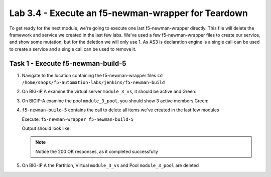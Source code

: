 .. |labmodule| replace:: 3
.. |labnum| replace:: 4
.. |labdot| replace:: |labmodule|\ .\ |labnum|
.. |labund| replace:: |labmodule|\ _\ |labnum|
.. |labname| replace:: Lab\ |labdot|
.. |labnameund| replace:: Lab\ |labund|

Lab |labmodule|\.\ |labnum| - Execute an f5-newman-wrapper for **Teardown**
~~~~~~~~~~~~~~~~~~~~~~~~~~~~~~~~~~~~~~~~~~~~~~~~~~~~~~~~~~~~~~~~~~~~~~~~~~~~~

To get ready for the next module, we're going to execute one last f5-newman-wrapper
directly. This file will delete the framework and service we created in the
last few labs. We've used a few f5-newman-wrapper files to create our service,
and show some mutation, but for the deletion we will only use 1. As AS3 is
declaration engine is a single call ``can`` be used to create a service and a
single call can be used to remove it.

Task 1 - Execute f5-newman-build-5
^^^^^^^^^^^^^^^^^^^^^^^^^^^^^^^^^^

#. Navigate to the location containing the f5-newman-wrapper files ``cd /home/snops/f5-automation-labs/jenkins/f5-newman-build``
#. On BIG-IP A examine the virtual server ``module_3_vs``, it should be active and Green:

   |lab-3-1|

#. On BIGIP-A examine the pool ``module_3_pool``, you should show 3 active members Green:

   |lab-3-4|

#. ``f5-newman-build-5`` contains the call to delete all items we've created in the last few modules

   Execute: ``f5-newman-wrapper f5-newman-build-5``

   Output should look like:

   .. code-block:: console
      :linenos:

      [root@f5-super-netops] [/home/snops/f5-automation-labs/jenkins/f5-newman-build] # f5-newman-wrapper f5-newman-build-5
      [f5-newman-build-5-2018-07-30-08-06-14] starting run
      [f5-newman-build-5-2018-07-30-08-06-14] [runCollection][Authenticate to BIG-IP] running...
      newman

      BIGIP_API_Authentication

      ❏ 1_Authenticate
      ↳ Authenticate and Obtain Token
        POST https://10.1.1.10/mgmt/shared/authn/login [200 OK, 1.62KB, 367ms]
        ✓  [POST Response Code]=200
        ✓  [Populate Variable] bigip_token=5EKXOKALEB2E7TALKKANCK6GUD

      ↳ Verify Authentication Works
        GET https://10.1.1.10/mgmt/shared/authz/tokens/5EKXOKALEB2E7TALKKANCK6GUD [200 OK, 1.44KB, 24ms]
        ✓  [GET Response Code]=200
        ✓  [Current Value] token=5EKXOKALEB2E7TALKKANCK6GUD
        ✓  [Check Value] token == 5EKXOKALEB2E7TALKKANCK6GUD

      ↳ Set Authentication Token Timeout
        PATCH https://10.1.1.10/mgmt/shared/authz/tokens/5EKXOKALEB2E7TALKKANCK6GUD [200 OK, 1.44KB, 83ms]
        ✓  [PATCH Response Code]=200
        ✓  [Current Value] timeout=1200
        ✓  [Check Value] timeout == 1200

      ┌─────────────────────────┬──────────┬──────────┐
      │                         │ executed │   failed │
      ├─────────────────────────┼──────────┼──────────┤
      │              iterations │        1 │        0 │
      ├─────────────────────────┼──────────┼──────────┤
      │                requests │        3 │        0 │
      ├─────────────────────────┼──────────┼──────────┤
      │            test-scripts │        3 │        0 │
      ├─────────────────────────┼──────────┼──────────┤
      │      prerequest-scripts │        1 │        0 │
      ├─────────────────────────┼──────────┼──────────┤
      │              assertions │        8 │        0 │
      ├─────────────────────────┴──────────┴──────────┤
      │ total run duration: 1062ms                    │
      ├───────────────────────────────────────────────┤
      │ total data received: 1.72KB (approx)          │
      ├───────────────────────────────────────────────┤
      │ average response time: 158ms                  │
      └───────────────────────────────────────────────┘
      [f5-newman-build-5-2018-07-30-08-06-14] [runCollection][5 - Clean Up Service] running...
      newman

      f5-programmability-class-2

      ❏ 5 - Clean Up Service
      ↳ Step 1: Delete HTTP Application
        DELETE https://10.1.1.10/mgmt/shared/appsvcs/declare/ [200 OK, 1.2KB, 12s]
        ✓  [DELETE Response Code]=200
        ✓  [Current Value] results.0.message=success
        ✓  [Check Value] results.0.message regex /success|no change/

      ┌─────────────────────────┬──────────┬──────────┐
      │                         │ executed │   failed │
      ├─────────────────────────┼──────────┼──────────┤
      │              iterations │        1 │        0 │
      ├─────────────────────────┼──────────┼──────────┤
      │                requests │        1 │        0 │
      ├─────────────────────────┼──────────┼──────────┤
      │            test-scripts │        2 │        0 │
      ├─────────────────────────┼──────────┼──────────┤
      │      prerequest-scripts │        1 │        0 │
      ├─────────────────────────┼──────────┼──────────┤
      │              assertions │        3 │        0 │
      ├─────────────────────────┴──────────┴──────────┤
      │ total run duration: 12.3s                     │
      ├───────────────────────────────────────────────┤
      │ total data received: 273B (approx)            │
      ├───────────────────────────────────────────────┤
      │ average response time: 12s                    │
      └───────────────────────────────────────────────┘
      [f5-newman-build-5-2018-07-30-08-06-14] run completed

   .. NOTE:: Notice the 200 OK responses, as it completed successfully

#. On BIG-IP A the Partition, Virtual ``module_3_vs`` and Pool ``module_3_pool`` are deleted

.. |lab-3-1| image:: images/lab-3-1.png
   :scale: 70%
.. |lab-3-4| image:: images/lab-3-4.png
   :scale: 70%

